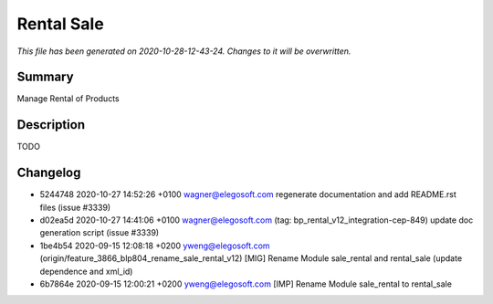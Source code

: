 Rental Sale
====================================================

*This file has been generated on 2020-10-28-12-43-24. Changes to it will be overwritten.*

Summary
-------

Manage Rental of Products

Description
-----------

TODO


Changelog
---------

- 5244748 2020-10-27 14:52:26 +0100 wagner@elegosoft.com  regenerate documentation and add README.rst files (issue #3339)
- d02ea5d 2020-10-27 14:41:06 +0100 wagner@elegosoft.com  (tag: bp_rental_v12_integration-cep-849) update doc generation script (issue #3339)
- 1be4b54 2020-09-15 12:08:18 +0200 yweng@elegosoft.com  (origin/feature_3866_blp804_rename_sale_rental_v12) [MIG] Rename Module sale_rental and rental_sale (update dependence and xml_id)
- 6b7864e 2020-09-15 12:00:21 +0200 yweng@elegosoft.com  [IMP] Rename Module sale_rental to rental_sale

